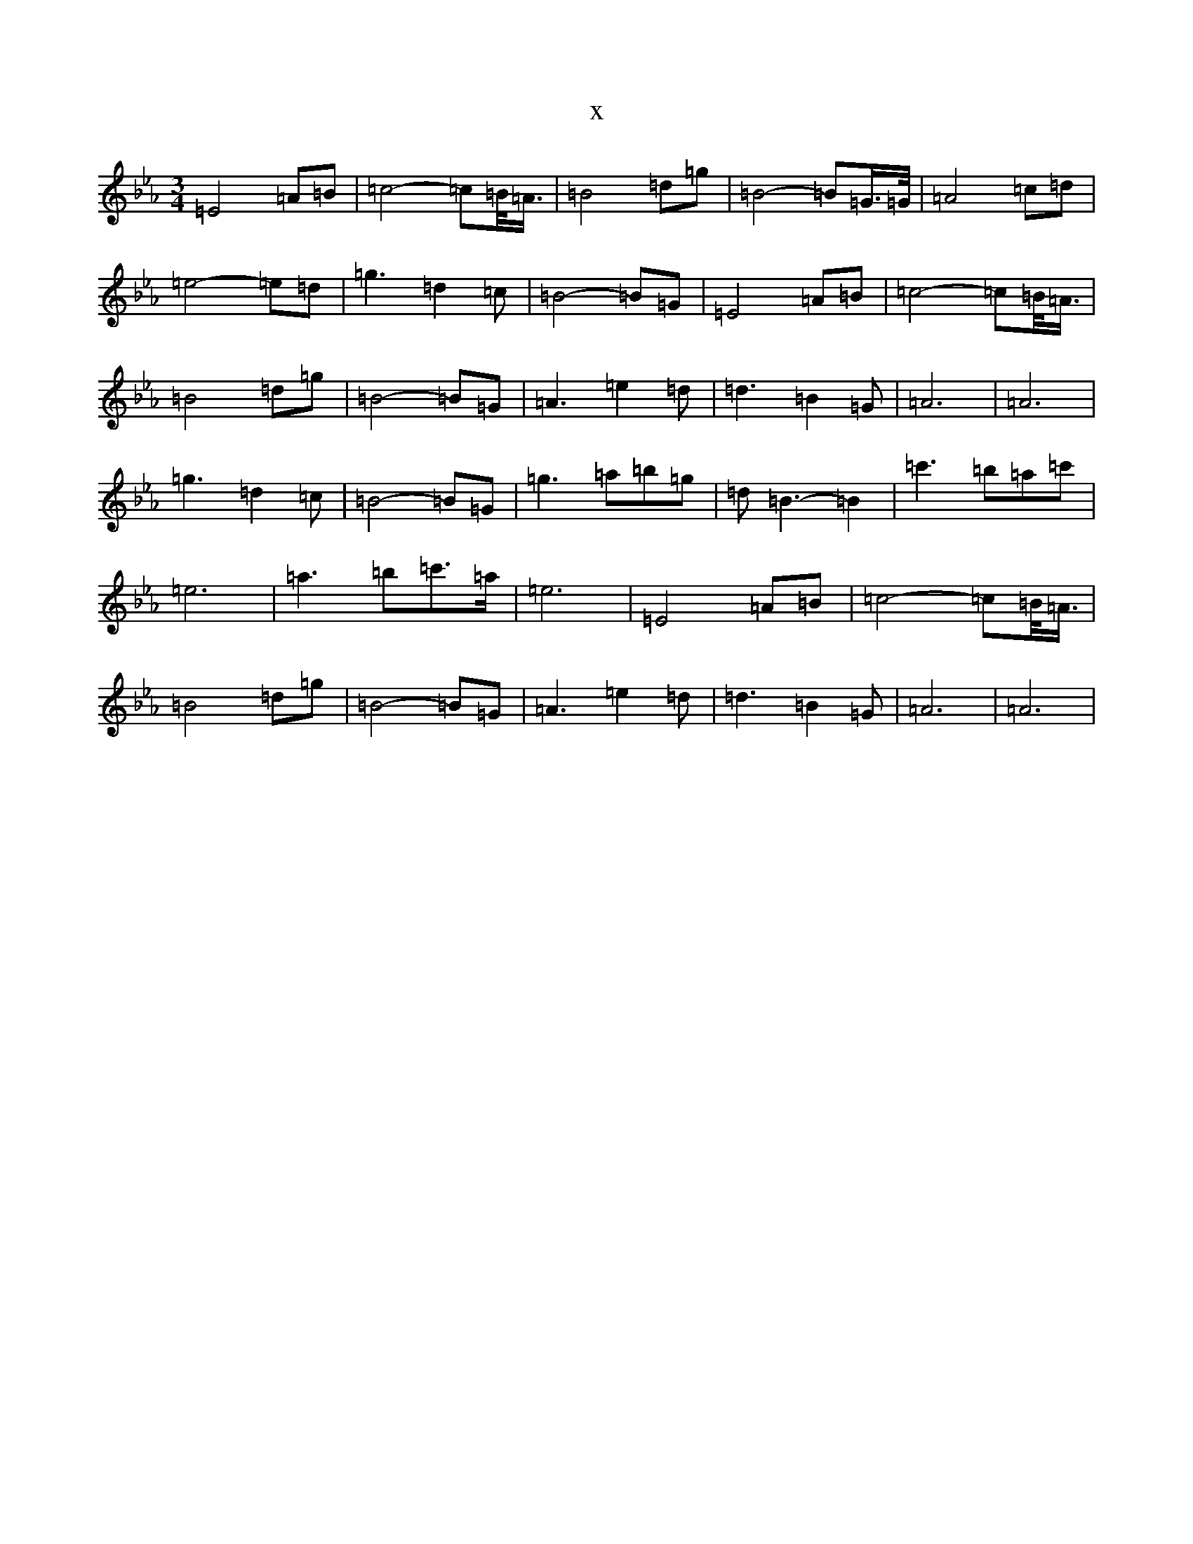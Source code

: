 X:16159
T:x
L:1/8
M:3/4
K: C minor
=E4=A=B|=c4-=c=B/2<=A/2|=B4=d=g|=B4-=B=G/2>=G/2|=A4=c=d|=e4-=e=d|=g3=d2=c|=B4-=B=G|=E4=A=B|=c4-=c=B/2<=A/2|=B4=d=g|=B4-=B=G|=A3=e2=d|=d3=B2=G|=A6|=A6|=g3=d2=c|=B4-=B=G|=g3=a=b=g|=d=B3-=B2|=c'3=b=a=c'|=e6|=a3=b=c'>=a|=e6|=E4=A=B|=c4-=c=B/2<=A/2|=B4=d=g|=B4-=B=G|=A3=e2=d|=d3=B2=G|=A6|=A6|